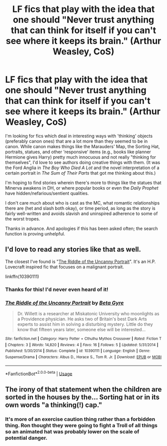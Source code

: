 #+TITLE: LF fics that play with the idea that one should "Never trust anything that can think for itself if you can't see where it keeps its brain." (Arthur Weasley, CoS)

* LF fics that play with the idea that one should "Never trust anything that can think for itself if you can't see where it keeps its brain." (Arthur Weasley, CoS)
:PROPERTIES:
:Score: 14
:DateUnix: 1551715560.0
:DateShort: 2019-Mar-04
:FlairText: Request
:END:
I'm looking for fics which deal in interesting ways with 'thinking' objects (preferably canon ones) that are a lot more than they seemed to be in canon. While canon makes things like the Marauders' Map, the Sorting Hat, portraits, statues, and other 'responsive' items (e.g., books like planner Hermione gives Harry) pretty much innocuous and not really "thinking for themselves", I'd love to see authors doing creative things with them. (It was the Ford Anglia in /The Boy Who Died A Lot/ and the novel interpretation of a certain portrait in /The Sum of Their Parts/ that got me thinking about this.)

I'm hoping to find stories wherein there's more to things like the statues that Minerva awakens in DH, or where popular books or even the /Daily Prophet/ have hidden/nefarious/sentient qualities.

I don't care much about who is cast as the MC, what romantic relationships there are (het and slash both okay), or time period, as long as the story is fairly well-written and avoids slavish and uninspired adherence to some of the worst tropes.

Thanks in advance. And apologies if this has been asked often; the search function is proving unhelpful.


** I'd love to read any stories like that as well.

The closest I've found is "[[https://www.fanfiction.net/s/10390111/1/The-Riddle-of-the-Uncanny-Portrait][The Riddle of the Uncanny Portrait]]". It's an H.P. Lovecraft inspired fic that focuses on a malignant portrait.

linkffn(10390111)
:PROPERTIES:
:Author: chiruochiba
:Score: 3
:DateUnix: 1551743631.0
:DateShort: 2019-Mar-05
:END:

*** Thanks for this! I'd never even heard of it!
:PROPERTIES:
:Score: 2
:DateUnix: 1551824186.0
:DateShort: 2019-Mar-06
:END:


*** [[https://www.fanfiction.net/s/10390111/1/][*/The Riddle of the Uncanny Portrait/*]] by [[https://www.fanfiction.net/u/2749924/Beta-Gyre][/Beta Gyre/]]

#+begin_quote
  Dr. Willett is a researcher at Miskatonic University who moonlights as a Providence physician. He asks two of Britain's best Dark Arts experts to assist him in solving a disturbing mystery. Little do they know that fifteen years later, someone else will be interested...
#+end_quote

^{/Site/:} ^{fanfiction.net} ^{*|*} ^{/Category/:} ^{Harry} ^{Potter} ^{+} ^{Cthulhu} ^{Mythos} ^{Crossover} ^{*|*} ^{/Rated/:} ^{Fiction} ^{T} ^{*|*} ^{/Chapters/:} ^{3} ^{*|*} ^{/Words/:} ^{14,820} ^{*|*} ^{/Reviews/:} ^{4} ^{*|*} ^{/Favs/:} ^{16} ^{*|*} ^{/Follows/:} ^{5} ^{*|*} ^{/Updated/:} ^{5/31/2014} ^{*|*} ^{/Published/:} ^{5/30/2014} ^{*|*} ^{/Status/:} ^{Complete} ^{*|*} ^{/id/:} ^{10390111} ^{*|*} ^{/Language/:} ^{English} ^{*|*} ^{/Genre/:} ^{Suspense/Drama} ^{*|*} ^{/Characters/:} ^{Albus} ^{D.,} ^{Horace} ^{S.,} ^{Tom} ^{R.} ^{Jr.} ^{*|*} ^{/Download/:} ^{[[http://www.ff2ebook.com/old/ffn-bot/index.php?id=10390111&source=ff&filetype=epub][EPUB]]} ^{or} ^{[[http://www.ff2ebook.com/old/ffn-bot/index.php?id=10390111&source=ff&filetype=mobi][MOBI]]}

--------------

*FanfictionBot*^{2.0.0-beta} | [[https://github.com/tusing/reddit-ffn-bot/wiki/Usage][Usage]]
:PROPERTIES:
:Author: FanfictionBot
:Score: 1
:DateUnix: 1551743647.0
:DateShort: 2019-Mar-05
:END:


** The irony of that statement when the children are sorted in the houses by the... Sorting hat or in its own words "a thinking(!) cap."
:PROPERTIES:
:Author: JaimeJabs
:Score: 1
:DateUnix: 1551898447.0
:DateShort: 2019-Mar-06
:END:

*** It's more of an exercise caution thing rather than a forbidden thing. Ron thought they were going to fight a Troll of all things so an animated hat was probably lower on the scale of potential danger.
:PROPERTIES:
:Author: TraineePhysicist
:Score: 1
:DateUnix: 1551911815.0
:DateShort: 2019-Mar-07
:END:
